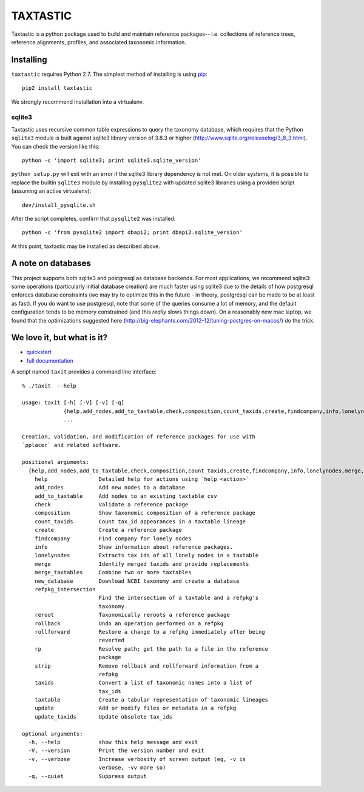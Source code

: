 ===========
 TAXTASTIC
===========

Taxtastic is a python package used to build and maintain reference
packages-- i.e. collections of reference trees, reference alignments,
profiles, and associated taxonomic information.

Installing
==========

``taxtastic`` requires Python 2.7.  The simplest method of installing
is using `pip <http://pip-installer.org>`_::

    pip2 install taxtastic

We strongly recommend installation into a virtualenv.


sqlite3
-------

Taxtastic uses recursive common table expressions to query the
taxonomy database, which requires that the Python ``sqlite3`` module
is built against sqlite3 library version of 3.8.3 or higher
(http://www.sqlite.org/releaselog/3_8_3.html). You can check the
version like this::

  python -c 'import sqlite3; print sqlite3.sqlite_version'

``python setup.py`` will exit with an error if the sqlite3 library
dependency is not met. On older systems, it is possible to replace the
builtin ``sqlite3`` module by installing ``pysqlite2`` with updated
sqlite3 libraries using a provided script (assuming an active
virtualenv)::

  dev/install_pysqlite.sh

After the script completes, confirm that ``pysqlite2`` was installed::

  python -c 'from pysqlite2 import dbapi2; print dbapi2.sqlite_version'

At this point, taxtastic may be installed as described above.

A note on databases
===================

This project supports both sqlite3 and postgresql as database
backends. For most applications, we recommend sqlite3: some operations
(particularly initial database creation) are much faster using sqlite3
due to the details of how postgresql enforces database constraints (we
may try to optimize this in the future - in theory, postgresql can be
made to be at least as fast). If you do want to use postgresql, note
that some of the queries consume a lot of memory, and the default
configuration tends to be memory constrained (and this *really* slows
things down). On a reasonably new mac laptop, we found that the
optimizations suggested here
(http://big-elephants.com/2012-12/tuning-postgres-on-macos/) do the
trick.


We love it, but what is it?
===========================

* quickstart_
* `full documentation`_

A script named ``taxit`` provides a command line interface::

   % ./taxit  --help

   usage: taxit [-h] [-V] [-v] [-q]
                {help,add_nodes,add_to_taxtable,check,composition,count_taxids,create,findcompany,info,lonelynodes,merge,merge_taxtables,new_database,refpkg_intersection,reroot,rollback,rollforward,rp,strip,taxids,taxtable,update,update_taxids}
                ...

   Creation, validation, and modification of reference packages for use with
   `pplacer` and related software.

   positional arguments:
     {help,add_nodes,add_to_taxtable,check,composition,count_taxids,create,findcompany,info,lonelynodes,merge,merge_taxtables,new_database,refpkg_intersection,reroot,rollback,rollforward,rp,strip,taxids,taxtable,update,update_taxids}
       help                Detailed help for actions using `help <action>`
       add_nodes           Add new nodes to a database
       add_to_taxtable     Add nodes to an existing taxtable csv
       check               Validate a reference package
       composition         Show taxonomic composition of a reference package
       count_taxids        Count tax_id appearances in a taxtable lineage
       create              Create a reference package
       findcompany         Find company for lonely nodes
       info                Show information about reference packages.
       lonelynodes         Extracts tax ids of all lonely nodes in a taxtable
       merge               Identify merged taxids and provide replacements
       merge_taxtables     Combine two or more taxtables
       new_database        Download NCBI taxonomy and create a database
       refpkg_intersection
                           Find the intersection of a taxtable and a refpkg's
                           taxonomy.
       reroot              Taxonomically reroots a reference package
       rollback            Undo an operation performed on a refpkg
       rollforward         Restore a change to a refpkg immediately after being
                           reverted
       rp                  Resolve path; get the path to a file in the reference
                           package
       strip               Remove rollback and rollforward information from a
                           refpkg
       taxids              Convert a list of taxonomic names into a list of
                           tax_ids
       taxtable            Create a tabular representation of taxonomic lineages
       update              Add or modify files or metadata in a refpkg
       update_taxids       Update obsolete tax_ids

   optional arguments:
     -h, --help            show this help message and exit
     -V, --version         Print the version number and exit
     -v, --verbose         Increase verbosity of screen output (eg, -v is
                           verbose, -vv more so)
     -q, --quiet           Suppress output

.. Targets ..
.. _quickstart: http://fhcrc.github.com/taxtastic/quickstart.html
.. _full documentation: http://fhcrc.github.com/taxtastic/index.html

